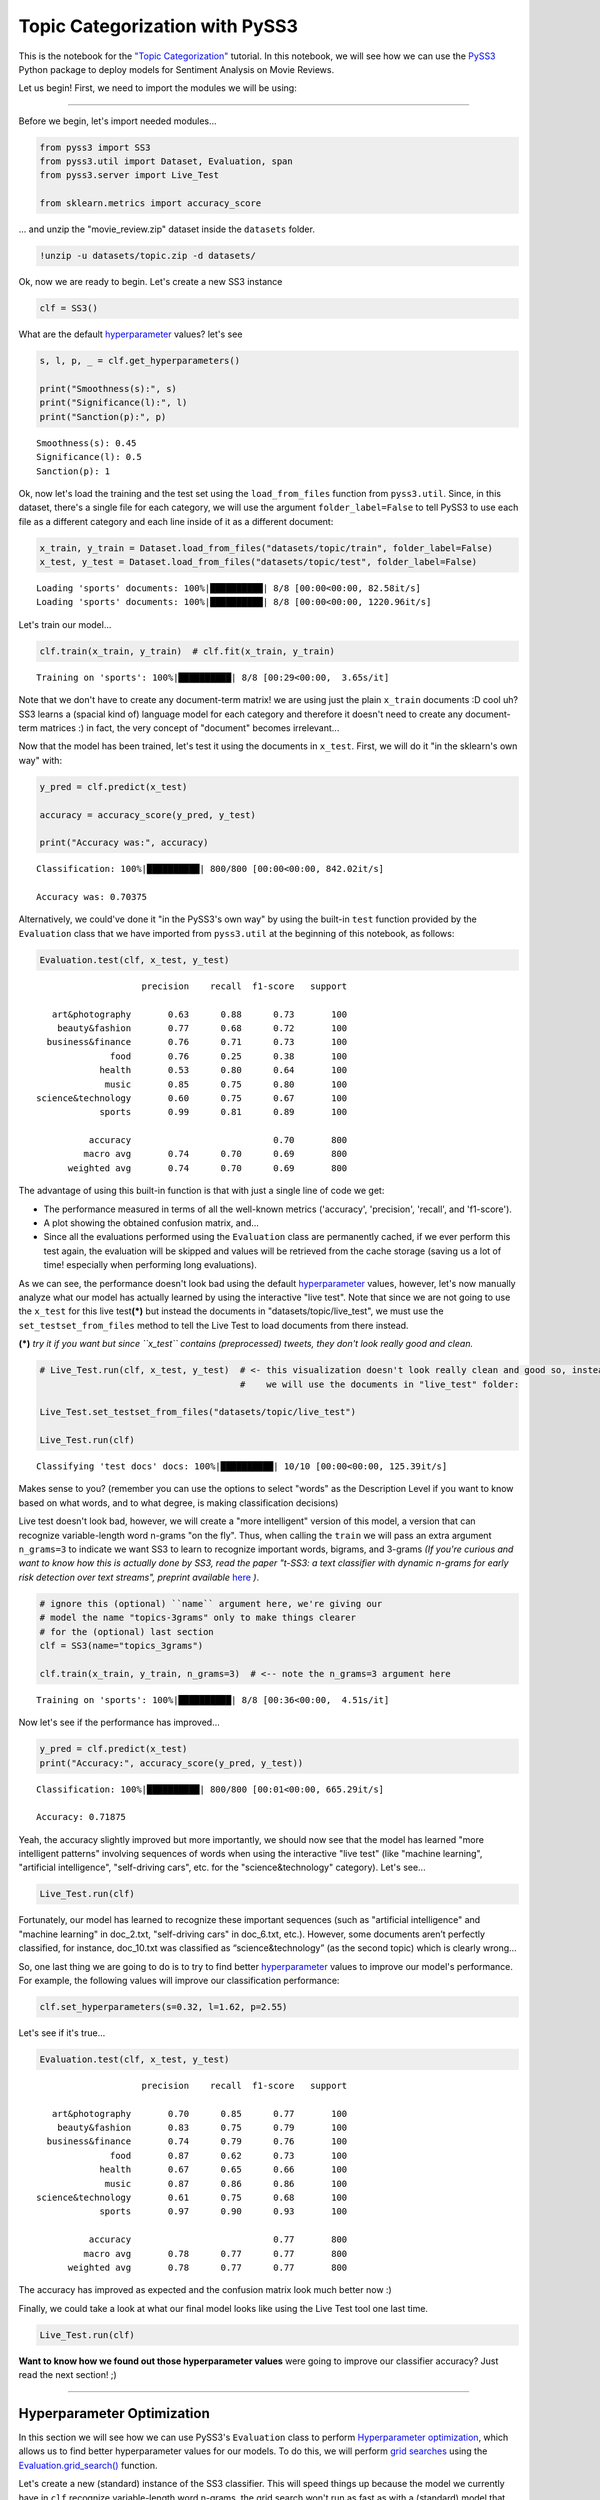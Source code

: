 .. _topic_categorization-notebook:

*******************************
Topic Categorization with PySS3
*******************************

.. raw:: html

    <br>
    <div style="text-align:right; color: #585858"><i>To <b>open and run</b> this notebook <b style="color:#E66581">online</b>, click here: <a href="https://mybinder.org/v2/gh/sergioburdisso/pyss3/master?filepath=examples/topic_categorization.ipynb" target="_blank"><img src="https://mybinder.org/badge_logo.svg" style="display: inline"></a></i></div>
    <br>
    <br>

This is the notebook for the `"Topic
Categorization" <topic-categorization.html>`__
tutorial. In this notebook, we will see how we can use the
`PySS3 <https://github.com/sergioburdisso/pyss3>`__ Python package to
deploy models for Sentiment Analysis on Movie Reviews.

Let us begin! First, we need to import the modules we will be using:

--------------

Before we begin, let's import needed modules...

.. code:: python

    from pyss3 import SS3
    from pyss3.util import Dataset, Evaluation, span
    from pyss3.server import Live_Test
    
    from sklearn.metrics import accuracy_score

... and unzip the "movie\_review.zip" dataset inside the ``datasets``
folder.

.. code:: shell

    !unzip -u datasets/topic.zip -d datasets/

Ok, now we are ready to begin. Let's create a new SS3 instance

.. code:: python

    clf = SS3()

What are the default
`hyperparameter <../user_guide/ss3-classifier.html#hyperparameters>`__
values? let's see

.. code:: python

    s, l, p, _ = clf.get_hyperparameters()
    
    print("Smoothness(s):", s)
    print("Significance(l):", l)
    print("Sanction(p):", p)


.. parsed-literal::

    Smoothness(s): 0.45
    Significance(l): 0.5
    Sanction(p): 1


Ok, now let's load the training and the test set using the
``load_from_files`` function from ``pyss3.util``. Since, in this
dataset, there's a single file for each category, we will use the
argument ``folder_label=False`` to tell PySS3 to use each file as a
different category and each line inside of it as a different document:

.. code:: python

    x_train, y_train = Dataset.load_from_files("datasets/topic/train", folder_label=False)
    x_test, y_test = Dataset.load_from_files("datasets/topic/test", folder_label=False)


.. parsed-literal::

    Loading 'sports' documents: 100%|██████████| 8/8 [00:00<00:00, 82.58it/s]            
    Loading 'sports' documents: 100%|██████████| 8/8 [00:00<00:00, 1220.96it/s]            


Let's train our model...

.. code:: python

    clf.train(x_train, y_train)  # clf.fit(x_train, y_train)


.. parsed-literal::

    Training on 'sports': 100%|██████████| 8/8 [00:29<00:00,  3.65s/it]            


Note that we don't have to create any document-term matrix! we are using
just the plain ``x_train`` documents :D cool uh? SS3 learns a (spacial
kind of) language model for each category and therefore it doesn't need
to create any document-term matrices :) in fact, the very concept of
"document" becomes irrelevant...

Now that the model has been trained, let's test it using the documents
in ``x_test``. First, we will do it "in the sklearn's own way" with:

.. code:: python

    y_pred = clf.predict(x_test)
    
    accuracy = accuracy_score(y_pred, y_test)
    
    print("Accuracy was:", accuracy)


.. parsed-literal::

    Classification: 100%|██████████| 800/800 [00:00<00:00, 842.02it/s]

    Accuracy was: 0.70375



Alternatively, we could've done it "in the PySS3's own way" by using the
built-in ``test`` function provided by the ``Evaluation`` class that we
have imported from ``pyss3.util`` at the beginning of this notebook, as
follows:

.. code:: python

    Evaluation.test(clf, x_test, y_test)


.. parsed-literal::

    
                        precision    recall  f1-score   support
    
       art&photography       0.63      0.88      0.73       100
        beauty&fashion       0.77      0.68      0.72       100
      business&finance       0.76      0.71      0.73       100
                  food       0.76      0.25      0.38       100
                health       0.53      0.80      0.64       100
                 music       0.85      0.75      0.80       100
    science&technology       0.60      0.75      0.67       100
                sports       0.99      0.81      0.89       100
    
              accuracy                           0.70       800
             macro avg       0.74      0.70      0.69       800
          weighted avg       0.74      0.70      0.69       800

.. image:: ../_static/output_16_1.png


The advantage of using this built-in function is that with just a single
line of code we get:

* The performance measured in terms of all the well-known metrics ('accuracy', 'precision', 'recall', and 'f1-score').
* A plot showing the obtained confusion matrix, and... 
* Since all the evaluations performed using the ``Evaluation`` class are permanently cached, if we ever perform this test again, the evaluation will be skipped and values will be retrieved from the cache storage (saving us a lot of time! especially when performing long evaluations).

As we can see, the performance doesn't look bad using the default
`hyperparameter <../user_guide/ss3-classifier.html#hyperparameters>`__
values, however, let's now manually analyze what our model has actually
learned by using the interactive "live test". Note that since we are not
going to use the ``x_test`` for this live test\ **(\*)** but instead the
documents in "datasets/topic/live\_test", we must use the
``set_testset_from_files`` method to tell the Live Test to load
documents from there instead.

**(\*)** *try it if you want but since ``x_test`` contains
(preprocessed) tweets, they don't look really good and clean.*

.. code:: python

    # Live_Test.run(clf, x_test, y_test)  # <- this visualization doesn't look really clean and good so, instead,
                                          #    we will use the documents in "live_test" folder:
    
    Live_Test.set_testset_from_files("datasets/topic/live_test")
    
    Live_Test.run(clf)


.. parsed-literal::

     Classifying 'test docs' docs: 100%|██████████| 10/10 [00:00<00:00, 125.39it/s]


Makes sense to you? (remember you can use the options to select "words"
as the Description Level if you want to know based on what words, and to
what degree, is making classification decisions)

Live test doesn't look bad, however, we will create a "more intelligent"
version of this model, a version that can recognize variable-length word
n-grams "on the fly". Thus, when calling the ``train`` we will pass an
extra argument ``n_grams=3`` to indicate we want SS3 to learn to
recognize important words, bigrams, and 3-grams *(If you're curious and
want to know how this is actually done by SS3, read the paper "t-SS3: a
text classifier with dynamic n-grams for early risk detection over text
streams", preprint available* 
`here <https://arxiv.org/abs/1911.06147>`__ *)*.

.. code:: python

    # ignore this (optional) ``name`` argument here, we're giving our
    # model the name "topics-3grams" only to make things clearer
    # for the (optional) last section
    clf = SS3(name="topics_3grams")
    
    clf.train(x_train, y_train, n_grams=3)  # <-- note the n_grams=3 argument here


.. parsed-literal::

    Training on 'sports': 100%|██████████| 8/8 [00:36<00:00,  4.51s/it]            


Now let's see if the performance has improved...

.. code:: python

    y_pred = clf.predict(x_test)
    print("Accuracy:", accuracy_score(y_pred, y_test))


.. parsed-literal::

    Classification: 100%|██████████| 800/800 [00:01<00:00, 665.29it/s]

    Accuracy: 0.71875


Yeah, the accuracy slightly improved but more importantly, we should now
see that the model has learned "more intelligent patterns" involving
sequences of words when using the interactive "live test" (like "machine
learning", "artificial intelligence", "self-driving cars", etc. for the
"science&technology" category). Let's see...

.. code:: python

    Live_Test.run(clf)


Fortunately, our model has learned to recognize these important
sequences (such as "artificial intelligence" and "machine learning" in
doc\_2.txt, "self-driving cars" in doc\_6.txt, etc.). However, some
documents aren’t perfectly classified, for instance, doc\_10.txt was
classified as “science&technology” (as the second topic) which is
clearly wrong...

So, one last thing we are going to do is to try to find better
`hyperparameter <../user_guide/ss3-classifier.html#hyperparameters>`__
values to improve our model's performance. For example, the following
values will improve our classification performance:

.. code:: python

    clf.set_hyperparameters(s=0.32, l=1.62, p=2.55)

Let's see if it's true...

.. code:: python

    Evaluation.test(clf, x_test, y_test)


.. parsed-literal::

    
                        precision    recall  f1-score   support
    
       art&photography       0.70      0.85      0.77       100
        beauty&fashion       0.83      0.75      0.79       100
      business&finance       0.74      0.79      0.76       100
                  food       0.87      0.62      0.73       100
                health       0.67      0.65      0.66       100
                 music       0.87      0.86      0.86       100
    science&technology       0.61      0.75      0.68       100
                sports       0.97      0.90      0.93       100
    
              accuracy                           0.77       800
             macro avg       0.78      0.77      0.77       800
          weighted avg       0.78      0.77      0.77       800

.. image:: ../_static/output_30_1.png


The accuracy has improved as expected and the confusion matrix look much
better now :)

Finally, we could take a look at what our final model looks like using
the Live Test tool one last time.

.. code:: python

    Live_Test.run(clf)


**Want to know how we found out those hyperparameter values** were going
to improve our classifier accuracy? Just read the next section! ;)

--------------

Hyperparameter Optimization
---------------------------

In this section we will see how we can use PySS3's ``Evaluation`` class
to perform `Hyperparameter
optimization <https://en.wikipedia.org/wiki/Hyperparameter_optimization>`__,
which allows us to find better hyperparameter values for our models. To
do this, we will perform `grid
searches <https://en.wikipedia.org/wiki/Hyperparameter_optimization#Grid_search>`__
using the
`Evaluation.grid\_search() <../api/index.html#pyss3.util.Evaluation.grid_search>`__
function.


Let's create a new (standard) instance of the SS3 classifier. This will speed things up because the model we currently have in ``clf`` recognize variable-length word n-grams, the grid search won't run as fast as with a (standard) model that recognize only words (and the same "best" hyperparameter values usually work for both of them).

.. note::

    Just ignore the (optional) ``name`` argument below, we're giving our model the name "topics" only to make things clearer when we create the interactive 3D evaluation plot.

.. code:: python

    clf = SS3(name="topics")

    clf.train(x_train, y_train)


The
`Evaluation.grid\_search() <../api/index.html#pyss3.util.Evaluation.grid_search>`__
takes, for each hyperparameter, the list of values to use in the search,
for instance ``s=[0.25, 0.5, 0.75, 1]`` indicates you want the
``grid_search`` to try out evaluating the classifier using those 4
values for the sigma (``s``) hyperparameter. However, for simplicity,
instead of using a manually crafted long list of values, we will use the
``span`` function we have imported from ``pyss3.util`` at the beginning
of this notebook. This function will create a list of values for us,
giving a lower and upper bound, and the number of elements to be
generated. For instance, if we want a list of 6 numbers between 0 and 1,
we could use:

.. code:: python

    span(0, 1, 6)

.. parsed-literal::

    [0. , 0.2, 0.4, 0.6, 0.8, 1. ]



Thus, we will use the following values for each of the three
hyperparameters:

.. code:: python

    s_vals=span(0.2, 0.8, 6)  # [0.2 , 0.32, 0.44, 0.56, 0.68, 0.8]
    l_vals=span(0.1, 2, 6)    # [0.1 , 0.48, 0.86, 1.24, 1.62, 2]
    p_vals=span(1.75, 2.75, 6)    # [1.75, 1.95, 2.15, 2.35, 2.55, 2.75]

To speed things up, unlike in the :ref:`"Movie Reviews (Sentiment
Analysis)" <movie-reviews>`
tutorial, we will perform the grid search using only the test set (we
won't use k-fold cross-validation). Once the search is over,
``Evaluation.grid_search`` will return the hyperparamter values that
obtained the best accuracy for us.

.. code:: python

    # the search should take about 15 minutes
    best_s, best_l, best_p, _ = Evaluation.grid_search(
        clf, x_test, y_test,
        s=s_vals, l=l_vals, p=p_vals
    )


.. parsed-literal::

    Grid search: 100%|██████████| 216/216 [15:04<00:00,  6.00s/it]


.. code:: python

    print("The hyperparameter values that obtained the best Accuracy are:")
    print("Smoothness(s):", best_s)
    print("Significance(l):", best_l)
    print("Sanction(p):", best_p)


.. parsed-literal::

    The hyperparameter values that obtained the best Accuracy are:
    Smoothness(s): 0.32
    Significance(l): 1.62
    Sanction(p): 2.55


And that's how we found out that these hyperparameter values
(``s=0.32, l=1.62, p=2.55``) were going to improve our classifier
accuracy.

.. note::

    What if we want to find hyperparameter values that performed
    the best but using a different metric other than accuracy? for example,
    what if we wanted to find the hyperparameter values that will improve
    the precision for the ``sports`` topic? we can use the
    ``Evaluation.get_best_hyperparameters()`` function as follows:

    .. code:: python

        s, l, p, _ = Evaluation.get_best_hyperparameters(metric="precision", metric_target="sports")
        
        print("s=%.2f, l=%.2f, and p=%.2f" % (s, l, p))


    .. parsed-literal::

        s=0.44, l=0.86, and p=1.75


    Or the macro averaged f1 score?

    .. code:: python

        s, l, p, _ = Evaluation.get_best_hyperparameters(metric="f1-score", metric_target="macro avg")
        
        print("s=%.2f, l=%.2f, and p=%.2f" % (s, l, p))


    .. parsed-literal::

       s=0.32, l=1.62, and p=2.55


    Alternatively, we could have also added these 2 arguments, metric and
    target, to the grid search in the first place :) (e.g.
    ``Evaluation.grid_search(..., metric="f1-score", metric_target="macro avg")``).

    Note that this ``get_best_hyperparameters`` function gave us the values
    right away! this is because instead of performing the grid search again,
    this function uses the evaluation cache to retrieve the best values from
    disk, which save us a lot of time!


Interactive 3D Evaluation Plot
~~~~~~~~~~~~~~~~~~~~~~~~~~~~~~

The ``Evaluation`` class comes with a really useful function,
``Evaluation.plot()``, that we can use to create an interactive 3D
evaluation plot (We highly recommend reading this `brief
section <../user_guide/visualizations.html#evaluation-plot>`__,
from the documentation, in which it is briefly described). Instead of
using the single value returned from the ``Evaluation.grid_search()`` we
could use this plot to have a broader view of the relationship between
the different hyperparameter values and the performance of our model in
the task being addressed. The ``Evaluation.plot()`` function creates a
portable HTML file containing the interactive plot for us, and then
opens it up in your browser. Let's give it a shot:

.. code:: python

    Evaluation.plot()


You should see a plot like this one:

.. figure:: ../_static/topic_evaluations.png
   :alt: 

Rotate the camera and move the cursor over the pink point, that is the point that obtained the best performance (in terms of accuracy), that is, this is the point that the ``grid_search`` gave us. Among the information that is displayed when moving the cursor over the points, a compact version of the obtained confusion matrix is shown. Feel free to play a little bit with this interactive 3D evaluation plot, for instance try changing the metric and target from the options panel :D
